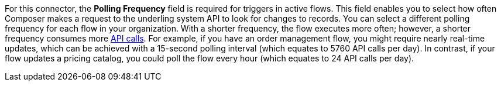 For this connector, the *Polling Frequency* field is required for triggers in active flows. This field enables you to select how often Composer makes a request to the underling system API to look for changes to records. You can select a different polling frequency for each flow in your organization. With a shorter frequency, the flow executes more often; however, a shorter frequency consumes more xref:ms_composer_automation_credits.adoc[API calls]. For example, if you have an order management flow, you might require nearly real-time updates, which can be achieved with a 15-second polling interval (which equates to 5760 API calls per day). In contrast, if your flow updates a pricing catalog, you could poll the flow every hour (which equates to 24 API calls per day).